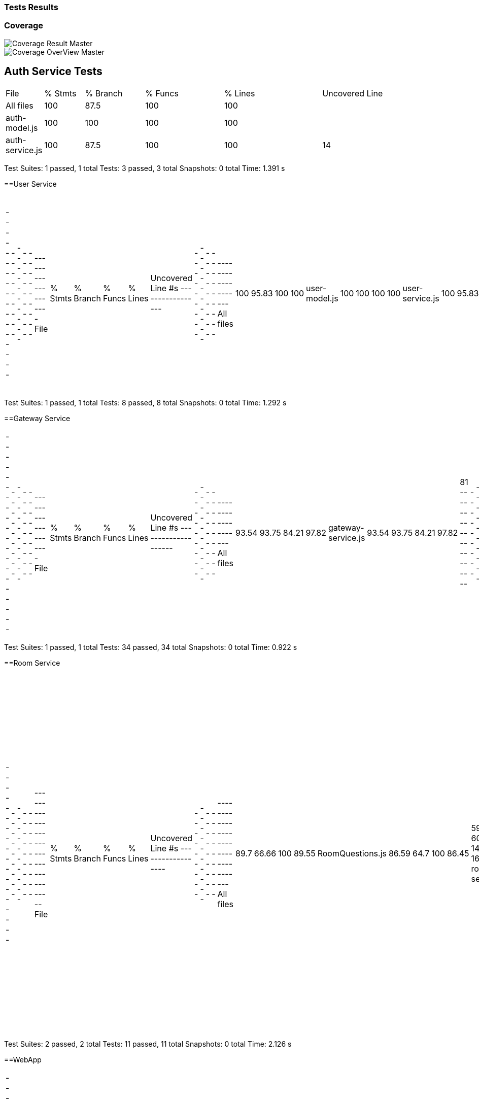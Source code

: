 ifndef::imagesdir[:imagesdir: ../images]

[[section-tests-results]]
=== Tests Results

=== Coverage
image::coverage.png["Coverage Result Master"] 

image::coverageOverview.png["Coverage OverView Master"] 

== Auth Service Tests
[cols="1,2,3,4,5,6"]
|===
| File            | % Stmts | % Branch | % Funcs | % Lines | Uncovered Line
| All files       | 100     | 87.5     | 100     | 100     | 
| auth-model.js   | 100     | 100      | 100     | 100     | 
| auth-service.js | 100     | 87.5     | 100     | 100     | 14
|===
Test Suites: 1 passed, 1 total
Tests:       3 passed, 3 total
Snapshots:   0 total
Time:        1.391 s


==User Service
|===
-----------------|---------|----------|---------|---------|-------------------
File             | % Stmts | % Branch | % Funcs | % Lines | Uncovered Line #s 
-----------------|---------|----------|---------|---------|-------------------
All files        |     100 |    95.83 |     100 |     100 |                   
 user-model.js   |     100 |      100 |     100 |     100 |                   
 user-service.js |     100 |    95.83 |     100 |     100 | 17                
-----------------|---------|----------|---------|---------|-------------------
|===
Test Suites: 1 passed, 1 total
Tests:       8 passed, 8 total
Snapshots:   0 total
Time:        1.292 s

==Gateway Service
|===
--------------------|---------|----------|---------|---------|-------------------
File                | % Stmts | % Branch | % Funcs | % Lines | Uncovered Line #s 
--------------------|---------|----------|---------|---------|-------------------
All files           |   93.54 |    93.75 |   84.21 |   97.82 |                   
 gateway-service.js |   93.54 |    93.75 |   84.21 |   97.82 | 81                
--------------------|---------|----------|---------|---------|-------------------
|===
Test Suites: 1 passed, 1 total
Tests:       34 passed, 34 total
Snapshots:   0 total
Time:        0.922 s

==Room Service
|===
------------------|---------|----------|---------|---------|-----------------------------------
File              | % Stmts | % Branch | % Funcs | % Lines | Uncovered Line #s                 
------------------|---------|----------|---------|---------|-----------------------------------
All files         |    89.7 |    66.66 |     100 |   89.55 |                                   
 RoomQuestions.js |   86.59 |     64.7 |     100 |   86.45 | 59-60,134,138-143,163-165,201,211 
 room-service.js  |   97.43 |      100 |     100 |   97.36 | 52                                
------------------|---------|----------|---------|---------|-----------------------------------
|===
Test Suites: 2 passed, 2 total
Tests:       11 passed, 11 total
Snapshots:   0 total
Time:        2.126 s

==WebApp
|===
-------------------------------|---------|----------|---------|---------|-----------------------------
File                           | % Stmts | % Branch | % Funcs | % Lines | Uncovered Line #s           
-------------------------------|---------|----------|---------|---------|-----------------------------
All files                      |   82.43 |    63.77 |   74.86 |   82.36 |                             
  App.js                       |   85.71 |       50 |     100 |   85.71 | 37-38                       
  index.js                     |       0 |      100 |     100 |       0 | 12-23                       
  reportWebVitals.js           |       0 |        0 |       0 |       0 | 1-8                         
  GuestLayout.js               |   11.11 |        0 |       0 |   11.11 | 10-23                       
  authcontext.js               |     100 |      100 |     100 |     100 |                             
  authenticationLayout.js      |     100 |      100 |     100 |     100 |                             
  AddUser.js                   |   89.28 |       70 |   66.66 |   89.28 | 25,33,134                   
  Footer.js                    |     100 |       75 |     100 |     100 | 19                          
  AnswerButton.jsx             |     100 |       50 |     100 |     100 | 5                           
  AnswersBlock.jsx             |     100 |    83.33 |     100 |     100 | 15                          
  BasicGame.js                 |   78.37 |    69.23 |   81.25 |   78.37 | 31-44,73,96,110,119,199-200 
  EnunciadoBlock.jsx           |     100 |      100 |     100 |     100 |                             
  Game.js                      |   69.09 |    35.29 |   66.66 |   69.09 | 45,56-68,78-85,92           
  QuestionArea.jsx             |   85.71 |        0 |      75 |   85.71 | 24,38                       
  CustomGameMode.js            |   76.92 |      100 |      40 |   76.92 | 33-49                       
  CustomWindow.js              |   93.33 |       50 |   66.66 |   93.33 | 29                          
  DailyGameMode.js             |    92.3 |       50 |    87.5 |    92.3 | 47-54,59                    
  GameMode.js                  |     100 |      100 |     100 |     100 |                             
  InfinityGameMode.js          |   70.83 |     62.5 |      50 |   70.83 | 33-34,62-87                 
  RoomGame.js                  |   96.42 |      100 |     100 |   96.42 | 41                          
  SameCategoryMode.js          |     100 |      100 |     100 |     100 |                             
  GameTimer.jsx                |     100 |       75 |     100 |     100 | 24                          
  Timer.jsx                    |   69.44 |    76.19 |   71.42 |   68.57 | 11-21                       
  AllGamesBlock.jsx            |   93.75 |    64.28 |     100 |   93.75 | 29                          
  GameBlock.jsx                |   95.65 |    57.14 |     100 |   95.65 | 40                          
  History.js                   |       0 |        0 |       0 |       0 | 12-58                       
  StatsBlock.jsx               |     100 |    76.19 |     100 |     100 | 16,51-63                    
  Home.js                      |   94.11 |       50 |     100 |   94.11 | 34                          
  Login.js                     |   84.37 |    58.33 |   33.33 |   84.37 | 51,56,106-138               
  Logout.js                    |     100 |      100 |     100 |     100 |                             
  NavBar.js                    |   90.38 |     61.9 |    87.5 |   92.15 | 39,58,99-100                
  PrincipalView.js             |     100 |      100 |     100 |     100 |                             
  Ranking.js                   |   68.75 |      100 |   33.33 |   68.75 | 24-30,67                    
  CreateRoom.js                |   93.33 |      100 |      80 |   92.85 | 20                          
  JoinRoom.js                  |   96.29 |      100 |     100 |   96.29 | 66                          
  RankingRoom.js               |     100 |      100 |     100 |     100 |                             
  Room.js                      |   80.95 |    72.72 |   72.72 |   80.95 | 51-62,81,98-99              
  socket.js                    |     100 |      100 |     100 |     100 |                             
  internacionalizacion         |     100 |      100 |     100 |     100 |                                                        
-------------------------------|---------|----------|---------|---------|-----------------------------
|===
Test Suites: 34 passed, 34 total
Tests:       119 passed, 119 total
Snapshots:   0 total
Time:        31.338 s


=== E2E Tests Results


=== Monitoring Results

